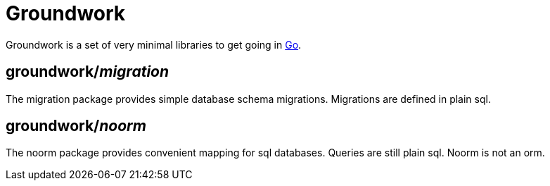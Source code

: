 = Groundwork

Groundwork is a set of very minimal libraries to get going in https://go.dev/[Go].

== groundwork/__migration__

The migration package provides simple database schema migrations.
Migrations are defined in plain sql.

== groundwork/__noorm__

The noorm package provides convenient mapping for sql databases.
Queries are still plain sql. Noorm is not an orm.

